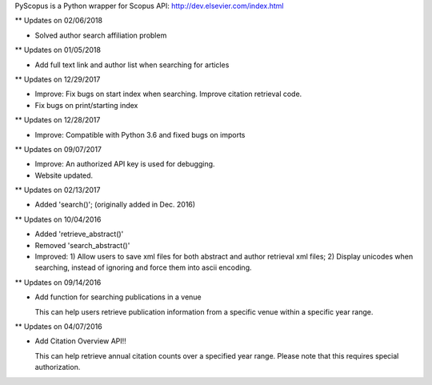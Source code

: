 PyScopus is a Python wrapper for Scopus API: http://dev.elsevier.com/index.html

** Updates on 02/06/2018

- Solved author search affiliation problem

** Updates on 01/05/2018

- Add full text link and author list when searching for articles

** Updates on 12/29/2017

- Improve: Fix bugs on start index when searching. Improve citation retrieval code.
- Fix bugs on print/starting index

** Updates on 12/28/2017

- Improve: Compatible with Python 3.6 and fixed bugs on imports

** Updates on 09/07/2017

- Improve: An authorized API key is used for debugging.

- Website updated.

** Updates on 02/13/2017

- Added 'search()'; (originally added in Dec. 2016)

** Updates on 10/04/2016

- Added 'retrieve_abstract()'

- Removed 'search_abstract()'

- Improved: 1) Allow users to save xml files for both abstract and author retrieval xml files; 2) Display unicodes when searching, instead of ignoring and force them into ascii encoding.

** Updates on 09/14/2016

- Add function for searching publications in a venue 

  This can help users retrieve publication information from a specific venue within a specific year range.

** Updates on 04/07/2016

- Add Citation Overview API!!

  This can help retrieve annual citation counts over a specified year range.
  Please note that this requires special authorization.
